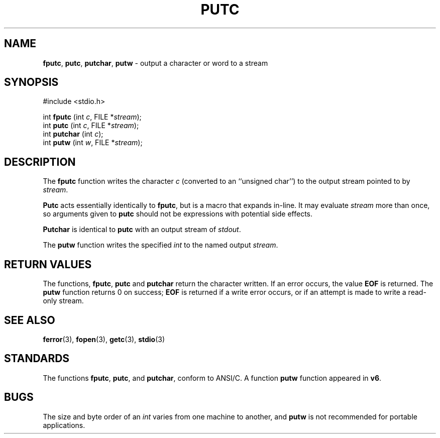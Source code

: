.\" Copyright (c) 1990, 1991, 1993
.\"	The Regents of the University of California.  All rights reserved.
.\"
.\" This code is derived from software contributed to Berkeley by
.\" Chris Torek and the American National Standards Committee X3,
.\" on Information Processing Systems.
.\"
.\" Redistribution and use in source and binary forms, with or without
.\" modification, are permitted provided that the following conditions
.\" are met:
.\" 1. Redistributions of source code must retain the above copyright
.\"    notice, this list of conditions and the following disclaimer.
.\" 2. Redistributions in binary form must reproduce the above copyright
.\"    notice, this list of conditions and the following disclaimer in the
.\"    documentation and/or other materials provided with the distribution.
.\" 3. All advertising materials mentioning features or use of this software
.\"    must display the following acknowledgement:
.\"	This product includes software developed by the University of
.\"	California, Berkeley and its contributors.
.\" 4. Neither the name of the University nor the names of its contributors
.\"    may be used to endorse or promote products derived from this software
.\"    without specific prior written permission.
.\"
.\" THIS SOFTWARE IS PROVIDED BY THE REGENTS AND CONTRIBUTORS ``AS IS'' AND
.\" ANY EXPRESS OR IMPLIED WARRANTIES, INCLUDING, BUT NOT LIMITED TO, THE
.\" IMPLIED WARRANTIES OF MERCHANTABILITY AND FITNESS FOR A PARTICULAR PURPOSE
.\" ARE DISCLAIMED.  IN NO EVENT SHALL THE REGENTS OR CONTRIBUTORS BE LIABLE
.\" FOR ANY DIRECT, INDIRECT, INCIDENTAL, SPECIAL, EXEMPLARY, OR CONSEQUENTIAL
.\" DAMAGES (INCLUDING, BUT NOT LIMITED TO, PROCUREMENT OF SUBSTITUTE GOODS
.\" OR SERVICES; LOSS OF USE, DATA, OR PROFITS; OR BUSINESS INTERRUPTION)
.\" HOWEVER CAUSED AND ON ANY THEORY OF LIABILITY, WHETHER IN CONTRACT, STRICT
.\" LIABILITY, OR TORT (INCLUDING NEGLIGENCE OR OTHERWISE) ARISING IN ANY WAY
.\" OUT OF THE USE OF THIS SOFTWARE, EVEN IF ADVISED OF THE POSSIBILITY OF
.\" SUCH DAMAGE.
.\"
.\"     @(#)putc.3	8.1 (Berkeley) 6/4/93
.\"
.TH PUTC 3 "15 September 1997" GNO "Library Routines"
.SH NAME
.BR fputc ,
.BR putc ,
.BR putchar ,
.BR putw
\- output a character or word to a stream
.SH SYNOPSIS
#include <stdio.h>
.sp 1
int \fBfputc\fR (int \fIc\fR, FILE *\fIstream\fR);
.br
int \fBputc\fR (int \fIc\fR, FILE *\fIstream\fR);
.br
int \fBputchar\fR (int \fIc\fR);
.br
int \fBputw\fR (int \fIw\fR, FILE *\fIstream\fR);
.SH DESCRIPTION
The
.BR fputc 
function
writes the character
.I c
(converted to an ``unsigned char'')
to the output stream pointed to by
.IR stream .
.LP
.BR Putc 
acts essentially identically to
.BR fputc ,
but is a macro that expands in-line. It may evaluate
.I stream
more than once, so arguments given to
.BR putc 
should not be expressions with potential side effects.
.LP
.BR Putchar 
is identical to
.BR putc 
with an output stream of
.IR stdout .
.LP
The
.BR putw 
function
writes the specified
.IR int 
to the named output
.IR stream .
.SH RETURN VALUES
The functions,
.BR fputc ,
.BR putc 
and
.BR putchar 
return the character written.
If an error occurs, the value
.BR EOF
is returned.
The
.BR putw 
function
returns 0 on success;
.BR EOF
is returned if
a write error occurs,
or if an attempt is made to write a read-only stream.
.SH SEE ALSO
.BR ferror (3),
.BR fopen (3),
.BR getc (3),
.BR stdio (3)
.SH STANDARDS
The functions
.BR fputc ,
.BR putc ,
and
.BR putchar ,
conform to ANSI/C.
A function
.BR putw 
function appeared in 
.BR v6 .
.SH BUGS
The size and byte order of an
.IR int 
varies from one machine to another, and
.BR putw 
is not recommended for portable applications.
